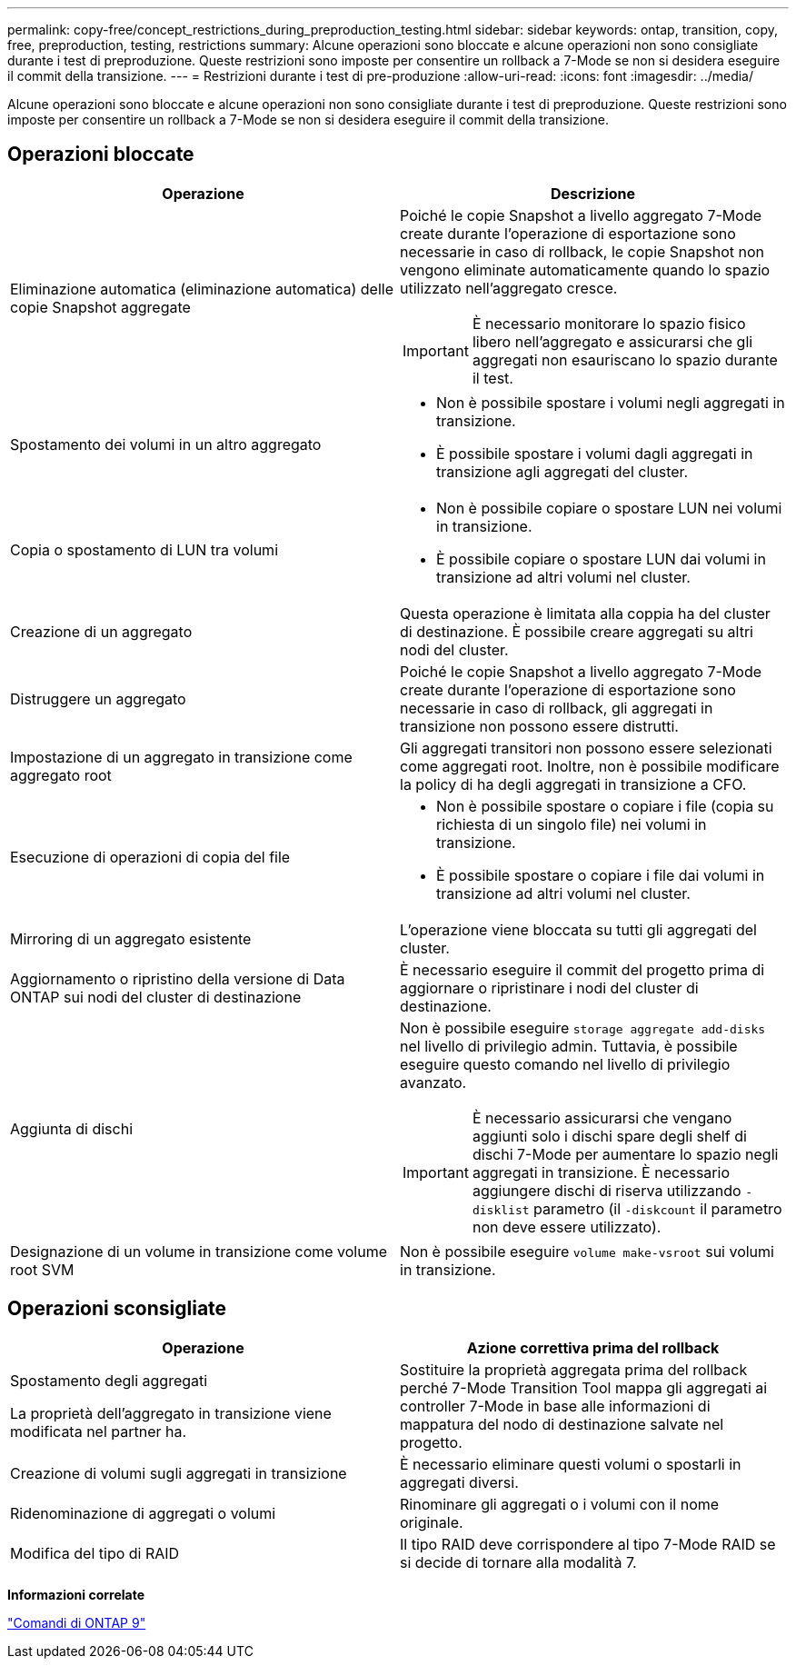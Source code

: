 ---
permalink: copy-free/concept_restrictions_during_preproduction_testing.html 
sidebar: sidebar 
keywords: ontap, transition, copy, free, preproduction, testing, restrictions 
summary: Alcune operazioni sono bloccate e alcune operazioni non sono consigliate durante i test di preproduzione. Queste restrizioni sono imposte per consentire un rollback a 7-Mode se non si desidera eseguire il commit della transizione. 
---
= Restrizioni durante i test di pre-produzione
:allow-uri-read: 
:icons: font
:imagesdir: ../media/


[role="lead"]
Alcune operazioni sono bloccate e alcune operazioni non sono consigliate durante i test di preproduzione. Queste restrizioni sono imposte per consentire un rollback a 7-Mode se non si desidera eseguire il commit della transizione.



== Operazioni bloccate

|===
| Operazione | Descrizione 


 a| 
Eliminazione automatica (eliminazione automatica) delle copie Snapshot aggregate
 a| 
Poiché le copie Snapshot a livello aggregato 7-Mode create durante l'operazione di esportazione sono necessarie in caso di rollback, le copie Snapshot non vengono eliminate automaticamente quando lo spazio utilizzato nell'aggregato cresce.


IMPORTANT: È necessario monitorare lo spazio fisico libero nell'aggregato e assicurarsi che gli aggregati non esauriscano lo spazio durante il test.



 a| 
Spostamento dei volumi in un altro aggregato
 a| 
* Non è possibile spostare i volumi negli aggregati in transizione.
* È possibile spostare i volumi dagli aggregati in transizione agli aggregati del cluster.




 a| 
Copia o spostamento di LUN tra volumi
 a| 
* Non è possibile copiare o spostare LUN nei volumi in transizione.
* È possibile copiare o spostare LUN dai volumi in transizione ad altri volumi nel cluster.




 a| 
Creazione di un aggregato
 a| 
Questa operazione è limitata alla coppia ha del cluster di destinazione. È possibile creare aggregati su altri nodi del cluster.



 a| 
Distruggere un aggregato
 a| 
Poiché le copie Snapshot a livello aggregato 7-Mode create durante l'operazione di esportazione sono necessarie in caso di rollback, gli aggregati in transizione non possono essere distrutti.



 a| 
Impostazione di un aggregato in transizione come aggregato root
 a| 
Gli aggregati transitori non possono essere selezionati come aggregati root. Inoltre, non è possibile modificare la policy di ha degli aggregati in transizione a CFO.



 a| 
Esecuzione di operazioni di copia del file
 a| 
* Non è possibile spostare o copiare i file (copia su richiesta di un singolo file) nei volumi in transizione.
* È possibile spostare o copiare i file dai volumi in transizione ad altri volumi nel cluster.




 a| 
Mirroring di un aggregato esistente
 a| 
L'operazione viene bloccata su tutti gli aggregati del cluster.



 a| 
Aggiornamento o ripristino della versione di Data ONTAP sui nodi del cluster di destinazione
 a| 
È necessario eseguire il commit del progetto prima di aggiornare o ripristinare i nodi del cluster di destinazione.



 a| 
Aggiunta di dischi
 a| 
Non è possibile eseguire `storage aggregate add-disks` nel livello di privilegio admin. Tuttavia, è possibile eseguire questo comando nel livello di privilegio avanzato.


IMPORTANT: È necessario assicurarsi che vengano aggiunti solo i dischi spare degli shelf di dischi 7-Mode per aumentare lo spazio negli aggregati in transizione. È necessario aggiungere dischi di riserva utilizzando `-disklist` parametro (il `-diskcount` il parametro non deve essere utilizzato).



 a| 
Designazione di un volume in transizione come volume root SVM
 a| 
Non è possibile eseguire `volume make-vsroot` sui volumi in transizione.

|===


== Operazioni sconsigliate

|===
| Operazione | Azione correttiva prima del rollback 


 a| 
Spostamento degli aggregati

La proprietà dell'aggregato in transizione viene modificata nel partner ha.
 a| 
Sostituire la proprietà aggregata prima del rollback perché 7-Mode Transition Tool mappa gli aggregati ai controller 7-Mode in base alle informazioni di mappatura del nodo di destinazione salvate nel progetto.



 a| 
Creazione di volumi sugli aggregati in transizione
 a| 
È necessario eliminare questi volumi o spostarli in aggregati diversi.



 a| 
Ridenominazione di aggregati o volumi
 a| 
Rinominare gli aggregati o i volumi con il nome originale.



 a| 
Modifica del tipo di RAID
 a| 
Il tipo RAID deve corrispondere al tipo 7-Mode RAID se si decide di tornare alla modalità 7.

|===
*Informazioni correlate*

http://docs.netapp.com/ontap-9/topic/com.netapp.doc.dot-cm-cmpr/GUID-5CB10C70-AC11-41C0-8C16-B4D0DF916E9B.html["Comandi di ONTAP 9"]

